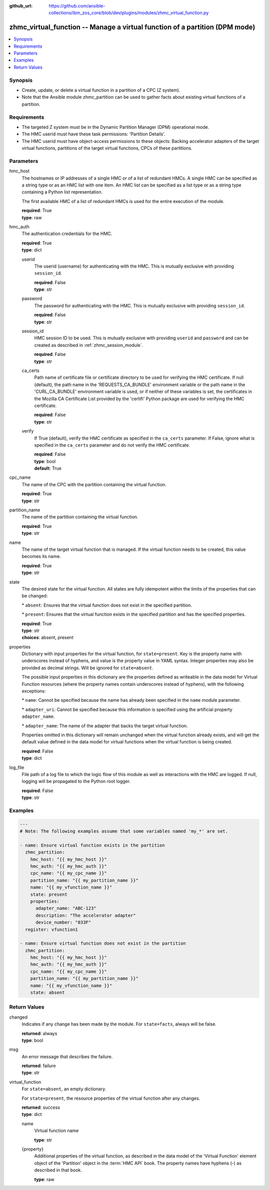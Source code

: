 
:github_url: https://github.com/ansible-collections/ibm_zos_core/blob/dev/plugins/modules/zhmc_virtual_function.py

.. _zhmc_virtual_function_module:


zhmc_virtual_function -- Manage a virtual function of a partition (DPM mode)
============================================================================



.. contents::
   :local:
   :depth: 1


Synopsis
--------
- Create, update, or delete a virtual function in a partition of a CPC (Z system).
- Note that the Ansible module zhmc\_partition can be used to gather facts about existing virtual functions of a partition.


Requirements
------------

- The targeted Z system must be in the Dynamic Partition Manager (DPM) operational mode.
- The HMC userid must have these task permissions: 'Partition Details'.
- The HMC userid must have object-access permissions to these objects: Backing accelerator adapters of the target virtual functions, partitions of the target virtual functions, CPCs of these partitions.




Parameters
----------


hmc_host
  The hostnames or IP addresses of a single HMC or of a list of redundant HMCs. A single HMC can be specified as a string type or as an HMC list with one item. An HMC list can be specified as a list type or as a string type containing a Python list representation.

  The first available HMC of a list of redundant HMCs is used for the entire execution of the module.

  | **required**: True
  | **type**: raw


hmc_auth
  The authentication credentials for the HMC.

  | **required**: True
  | **type**: dict


  userid
    The userid (username) for authenticating with the HMC. This is mutually exclusive with providing \ :literal:`session\_id`\ .

    | **required**: False
    | **type**: str


  password
    The password for authenticating with the HMC. This is mutually exclusive with providing \ :literal:`session\_id`\ .

    | **required**: False
    | **type**: str


  session_id
    HMC session ID to be used. This is mutually exclusive with providing \ :literal:`userid`\  and \ :literal:`password`\  and can be created as described in :ref:\`zhmc\_session\_module\`.

    | **required**: False
    | **type**: str


  ca_certs
    Path name of certificate file or certificate directory to be used for verifying the HMC certificate. If null (default), the path name in the 'REQUESTS\_CA\_BUNDLE' environment variable or the path name in the 'CURL\_CA\_BUNDLE' environment variable is used, or if neither of these variables is set, the certificates in the Mozilla CA Certificate List provided by the 'certifi' Python package are used for verifying the HMC certificate.

    | **required**: False
    | **type**: str


  verify
    If True (default), verify the HMC certificate as specified in the \ :literal:`ca\_certs`\  parameter. If False, ignore what is specified in the \ :literal:`ca\_certs`\  parameter and do not verify the HMC certificate.

    | **required**: False
    | **type**: bool
    | **default**: True



cpc_name
  The name of the CPC with the partition containing the virtual function.

  | **required**: True
  | **type**: str


partition_name
  The name of the partition containing the virtual function.

  | **required**: True
  | **type**: str


name
  The name of the target virtual function that is managed. If the virtual function needs to be created, this value becomes its name.

  | **required**: True
  | **type**: str


state
  The desired state for the virtual function. All states are fully idempotent within the limits of the properties that can be changed:

  \* \ :literal:`absent`\ : Ensures that the virtual function does not exist in the specified partition.

  \* \ :literal:`present`\ : Ensures that the virtual function exists in the specified partition and has the specified properties.

  | **required**: True
  | **type**: str
  | **choices**: absent, present


properties
  Dictionary with input properties for the virtual function, for \ :literal:`state=present`\ . Key is the property name with underscores instead of hyphens, and value is the property value in YAML syntax. Integer properties may also be provided as decimal strings. Will be ignored for \ :literal:`state=absent`\ .

  The possible input properties in this dictionary are the properties defined as writeable in the data model for Virtual Function resources (where the property names contain underscores instead of hyphens), with the following exceptions:

  \* \ :literal:`name`\ : Cannot be specified because the name has already been specified in the \ :literal:`name`\  module parameter.

  \* \ :literal:`adapter\_uri`\ : Cannot be specified because this information is specified using the artificial property \ :literal:`adapter\_name`\ .

  \* \ :literal:`adapter\_name`\ : The name of the adapter that backs the target virtual function.

  Properties omitted in this dictionary will remain unchanged when the virtual function already exists, and will get the default value defined in the data model for virtual functions when the virtual function is being created.

  | **required**: False
  | **type**: dict


log_file
  File path of a log file to which the logic flow of this module as well as interactions with the HMC are logged. If null, logging will be propagated to the Python root logger.

  | **required**: False
  | **type**: str




Examples
--------

.. code-block:: yaml+jinja

   
   ---
   # Note: The following examples assume that some variables named 'my_*' are set.

   - name: Ensure virtual function exists in the partition
     zhmc_partition:
       hmc_host: "{{ my_hmc_host }}"
       hmc_auth: "{{ my_hmc_auth }}"
       cpc_name: "{{ my_cpc_name }}"
       partition_name: "{{ my_partition_name }}"
       name: "{{ my_vfunction_name }}"
       state: present
       properties:
         adapter_name: "ABC-123"
         description: "The accelerator adapter"
         device_number: "033F"
     register: vfunction1

   - name: Ensure virtual function does not exist in the partition
     zhmc_partition:
       hmc_host: "{{ my_hmc_host }}"
       hmc_auth: "{{ my_hmc_auth }}"
       cpc_name: "{{ my_cpc_name }}"
       partition_name: "{{ my_partition_name }}"
       name: "{{ my_vfunction_name }}"
       state: absent










Return Values
-------------


changed
  Indicates if any change has been made by the module. For \ :literal:`state=facts`\ , always will be false.

  | **returned**: always
  | **type**: bool

msg
  An error message that describes the failure.

  | **returned**: failure
  | **type**: str

virtual_function
  For \ :literal:`state=absent`\ , an empty dictionary.

  For \ :literal:`state=present`\ , the resource properties of the virtual function after any changes.

  | **returned**: success
  | **type**: dict

  name
    Virtual function name

    | **type**: str

  {property}
    Additional properties of the virtual function, as described in the data model of the 'Virtual Function' element object of the 'Partition' object in the :term:\`HMC API\` book. The property names have hyphens (-) as described in that book.

    | **type**: raw


